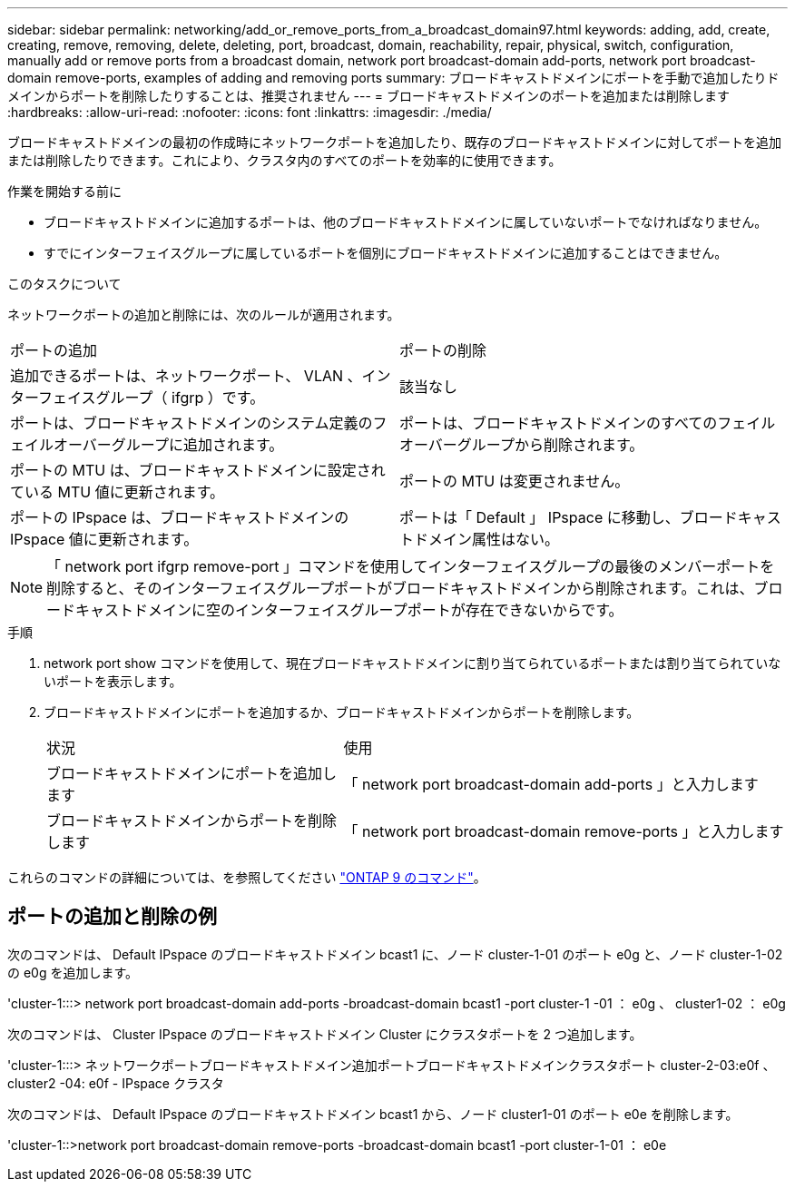 ---
sidebar: sidebar 
permalink: networking/add_or_remove_ports_from_a_broadcast_domain97.html 
keywords: adding, add, create, creating, remove, removing, delete, deleting, port, broadcast, domain, reachability, repair, physical, switch, configuration, manually add or remove ports from a broadcast domain, network port broadcast-domain add-ports, network port broadcast-domain remove-ports, examples of adding and removing ports 
summary: ブロードキャストドメインにポートを手動で追加したりドメインからポートを削除したりすることは、推奨されません 
---
= ブロードキャストドメインのポートを追加または削除します
:hardbreaks:
:allow-uri-read: 
:nofooter: 
:icons: font
:linkattrs: 
:imagesdir: ./media/


[role="lead"]
ブロードキャストドメインの最初の作成時にネットワークポートを追加したり、既存のブロードキャストドメインに対してポートを追加または削除したりできます。これにより、クラスタ内のすべてのポートを効率的に使用できます。

.作業を開始する前に
* ブロードキャストドメインに追加するポートは、他のブロードキャストドメインに属していないポートでなければなりません。
* すでにインターフェイスグループに属しているポートを個別にブロードキャストドメインに追加することはできません。


.このタスクについて
ネットワークポートの追加と削除には、次のルールが適用されます。

|===


| ポートの追加 | ポートの削除 


| 追加できるポートは、ネットワークポート、 VLAN 、インターフェイスグループ（ ifgrp ）です。 | 該当なし 


| ポートは、ブロードキャストドメインのシステム定義のフェイルオーバーグループに追加されます。 | ポートは、ブロードキャストドメインのすべてのフェイルオーバーグループから削除されます。 


| ポートの MTU は、ブロードキャストドメインに設定されている MTU 値に更新されます。 | ポートの MTU は変更されません。 


| ポートの IPspace は、ブロードキャストドメインの IPspace 値に更新されます。 | ポートは「 Default 」 IPspace に移動し、ブロードキャストドメイン属性はない。 
|===

NOTE: 「 network port ifgrp remove-port 」コマンドを使用してインターフェイスグループの最後のメンバーポートを削除すると、そのインターフェイスグループポートがブロードキャストドメインから削除されます。これは、ブロードキャストドメインに空のインターフェイスグループポートが存在できないからです。

.手順
. network port show コマンドを使用して、現在ブロードキャストドメインに割り当てられているポートまたは割り当てられていないポートを表示します。
. ブロードキャストドメインにポートを追加するか、ブロードキャストドメインからポートを削除します。
+
[cols="40,60"]
|===


| 状況 | 使用 


 a| 
ブロードキャストドメインにポートを追加します
 a| 
「 network port broadcast-domain add-ports 」と入力します



 a| 
ブロードキャストドメインからポートを削除します
 a| 
「 network port broadcast-domain remove-ports 」と入力します

|===


これらのコマンドの詳細については、を参照してください http://docs.netapp.com/ontap-9/topic/com.netapp.doc.dot-cm-cmpr/GUID-5CB10C70-AC11-41C0-8C16-B4D0DF916E9B.html["ONTAP 9 のコマンド"^]。



== ポートの追加と削除の例

次のコマンドは、 Default IPspace のブロードキャストドメイン bcast1 に、ノード cluster-1-01 のポート e0g と、ノード cluster-1-02 の e0g を追加します。

'cluster-1:::> network port broadcast-domain add-ports -broadcast-domain bcast1 -port cluster-1 -01 ： e0g 、 cluster1-02 ： e0g

次のコマンドは、 Cluster IPspace のブロードキャストドメイン Cluster にクラスタポートを 2 つ追加します。

'cluster-1:::> ネットワークポートブロードキャストドメイン追加ポートブロードキャストドメインクラスタポート cluster-2-03:e0f 、 cluster2 -04: e0f - IPspace クラスタ

次のコマンドは、 Default IPspace のブロードキャストドメイン bcast1 から、ノード cluster1-01 のポート e0e を削除します。

'cluster-1::>network port broadcast-domain remove-ports -broadcast-domain bcast1 -port cluster-1-01 ： e0e
